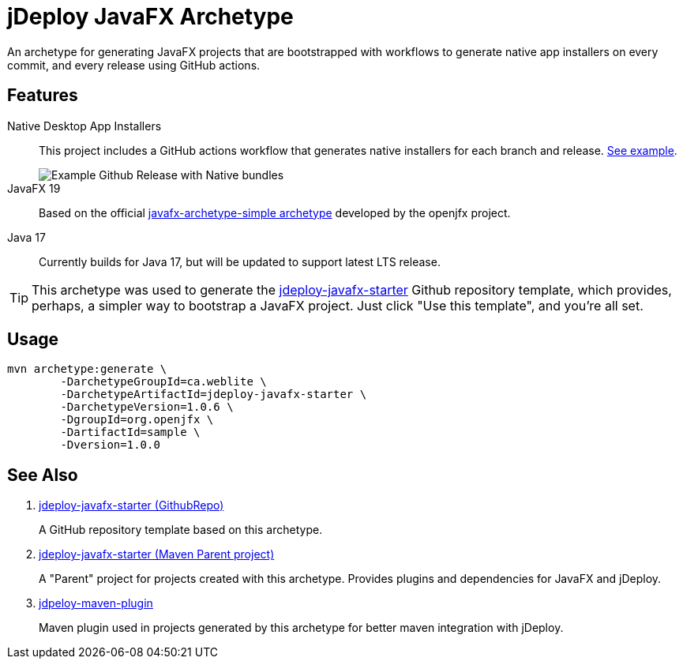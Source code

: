 = jDeploy JavaFX Archetype

An archetype for generating JavaFX projects that are bootstrapped with workflows to generate native app installers on every commit, and every release using GitHub actions.

== Features

Native Desktop App Installers::
This project includes a GitHub actions workflow that generates native installers for each branch and release.  https://github.com/shannah/jdeploy-javafx-starter/releases/tag/master[See example].
+
image::https://github.com/shannah/jdeploy-javafx-starter/wiki/images/master-tag.png[Example Github Release with Native bundles]

JavaFX 19::
Based on the official https://openjfx.io/openjfx-docs/#maven[javafx-archetype-simple archetype] developed by the openjfx project.

Java 17::
Currently builds for Java 17, but will be updated to support latest LTS release.

TIP: This archetype was used to generate the https://github.com/shannah/jdeploy-javafx-starter[jdeploy-javafx-starter] Github repository template, which provides, perhaps, a simpler way to bootstrap a JavaFX project.  Just click "Use this template", and you're all set.

== Usage

[source,bash]
----
mvn archetype:generate \
        -DarchetypeGroupId=ca.weblite \
        -DarchetypeArtifactId=jdeploy-javafx-starter \
        -DarchetypeVersion=1.0.6 \
        -DgroupId=org.openjfx \
        -DartifactId=sample \
        -Dversion=1.0.0
----

== See Also

. https://github.com/shannah/jdeploy-javafx-starter[jdeploy-javafx-starter (GithubRepo)]
+
A GitHub repository template based on this archetype.
. link:../jdeploy-javafx-starter/[jdeploy-javafx-starter (Maven Parent project)]
+
A "Parent" project for projects created with this archetype.  Provides plugins and dependencies for JavaFX and jDeploy.
. link:../jdeploy-maven-plugin/[jdpeloy-maven-plugin]
+
Maven plugin used in projects generated by this archetype for better maven integration with jDeploy.